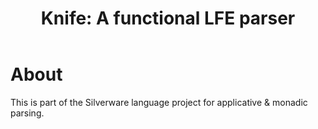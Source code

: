 #+TITLE: Knife: A functional LFE parser

* About

This is part of the Silverware language project for applicative &
monadic parsing.
